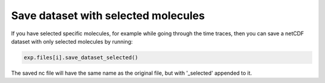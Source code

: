 Save dataset with selected molecules
====================================
If you have selected specific molecules, for example while going through the time traces,
then you can save a netCDF dataset with only selected molecules by running:

.. code-block:: python

    exp.files[i].save_dataset_selected()

The saved nc file will have the same name as the original file, but with '_selected' appended to it.